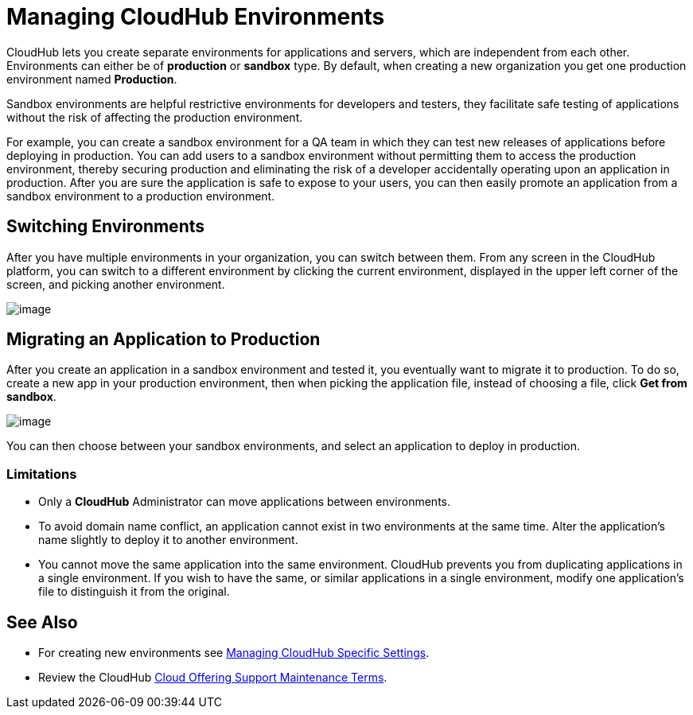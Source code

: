 = Managing CloudHub Environments

CloudHub lets you create separate environments for applications and servers, which are independent from each other. Environments can either be of *production* or *sandbox* type. By default, when creating a new organization you get one production environment named *Production*. 

Sandbox environments are helpful restrictive environments for developers and testers, they facilitate safe testing of applications without the risk of affecting the production environment.

For example, you can create a sandbox environment for a QA team in which they can test new releases of applications before deploying in production. You can add users to a sandbox environment without permitting them to access the production environment, thereby securing production and eliminating the risk of a developer accidentally operating upon an application in production. After you are sure the application is safe to expose to your users, you can then easily promote an application from a sandbox environment to a production environment.

== Switching Environments

After you have multiple environments in your organization, you can switch between them. From any screen in the CloudHub platform, you can switch to a different environment by clicking the current environment, displayed in the upper left corner of the screen, and picking another environment.

image:/docs/download/attachments/131039383/CHEnvironments.png?version=1&modificationDate=1433947638531[image]

== Migrating an Application to Production

After you create an application in a sandbox environment and tested it, you eventually want to migrate it to production. To do so, create a new app in your production environment, then when picking the application file, instead of choosing a file, click *Get from sandbox*.

image:/docs/download/attachments/131039383/GetFromSandbox.png?version=1&modificationDate=1433948048686[image]

You can then choose between your sandbox environments, and select an application to deploy in production.

=== Limitations

* Only a *CloudHub* Administrator can move applications between environments. 
* To avoid domain name conflict, an application cannot exist in two environments at the same time. Alter the application's name slightly to deploy it to another environment.
* You cannot move the same application into the same environment. CloudHub prevents you from duplicating applications in a single environment. If you wish to have the same, or similar applications in a single environment, modify one application's file to distinguish it from the original.

== See Also

* For creating new environments see link:/docs/display/current/Managing+CloudHub+Specific+Settings[Managing CloudHub Specific Settings].
* Review the CloudHub https://www.mulesoft.com/legal/cloud-offering-support-maintenance-terms[Cloud Offering Support Maintenance Terms].
